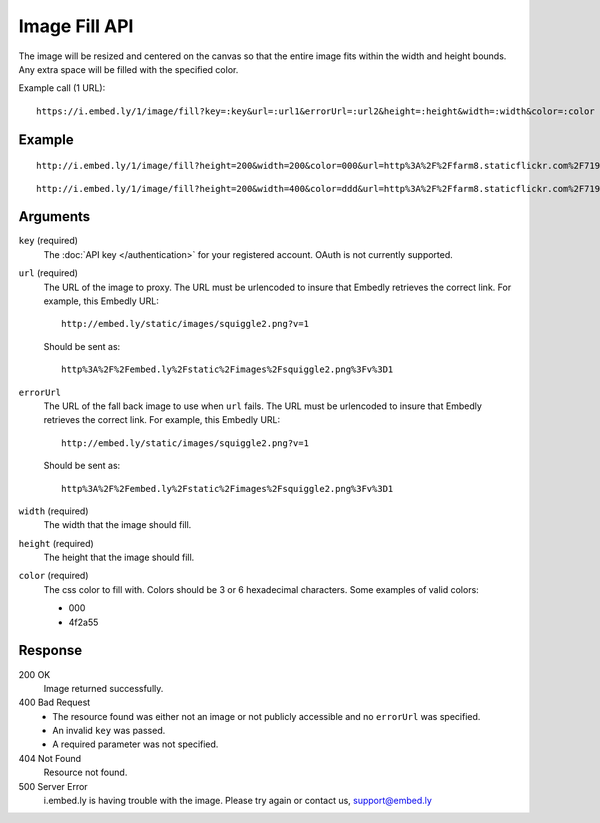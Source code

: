 Image Fill API
==============
The image will be resized and centered on the canvas so that the entire image
fits within the width and height bounds. Any extra space will be filled with
the specified color.

Example call (1 URL)::

    https://i.embed.ly/1/image/fill?key=:key&url=:url1&errorUrl=:url2&height=:height&width=:width&color=:color

Example
--------
::

  http://i.embed.ly/1/image/fill?height=200&width=200&color=000&url=http%3A%2F%2Ffarm8.staticflickr.com%2F7196%2F7070072209_d1f393c797_b.jpg&key=xxxxx

.. image:: http://i.embed.ly/1/image/fill?url=http%3A%2F%2Ffarm8.staticflickr.com%2F7196%2F7070072209_d1f393c797_b.jpg&key=4b7b2208db3d410bb0033f5253e0da2e&height=200&width=200&color=000
  :class: exampleimg
  :width: 200
  :height: 200

::

    http://i.embed.ly/1/image/fill?height=200&width=400&color=ddd&url=http%3A%2F%2Ffarm8.staticflickr.com%2F7196%2F7070072209_d1f393c797_b.jpg&key=xxxxx

.. image:: http://i.embed.ly/1/image/fill?url=http%3A%2F%2Ffarm8.staticflickr.com%2F7196%2F7070072209_d1f393c797_b.jpg&key=4b7b2208db3d410bb0033f5253e0da2e&height=200&width=400&color=ddd
  :class: exampleimg
  :width: 400
  :height: 200


Arguments
---------

``key`` (required)
  The :doc:`API key </authentication>` for your registered account. OAuth is
  not currently supported.

``url`` (required)
  The URL of the image to proxy. The URL must be urlencoded to insure that
  Embedly retrieves the correct link. For example, this Embedly
  URL::

    http://embed.ly/static/images/squiggle2.png?v=1

  Should be sent as::

    http%3A%2F%2Fembed.ly%2Fstatic%2Fimages%2Fsquiggle2.png%3Fv%3D1

``errorUrl``
  The URL of the fall back image to use when ``url`` fails. The URL must be
  urlencoded to insure that Embedly retrieves the correct link. For example,
  this Embedly URL::

    http://embed.ly/static/images/squiggle2.png?v=1

  Should be sent as::

    http%3A%2F%2Fembed.ly%2Fstatic%2Fimages%2Fsquiggle2.png%3Fv%3D1

``width`` (required)
  The width that the image should fill.

``height`` (required)
  The height that the image should fill.

``color`` (required)
  The css color to fill with. Colors should be 3 or 6 hexadecimal characters.
  Some examples of valid colors:

  * 000
  * 4f2a55

Response
--------

200 OK
  Image returned successfully.

400 Bad Request
  * The resource found was either not an image or not publicly accessible and
    no ``errorUrl`` was specified.
  * An invalid ``key`` was passed.
  * A required parameter was not specified.

404 Not Found
  Resource not found.

500 Server Error
  i.embed.ly is having trouble with the image. Please try again or contact us,
  support@embed.ly
